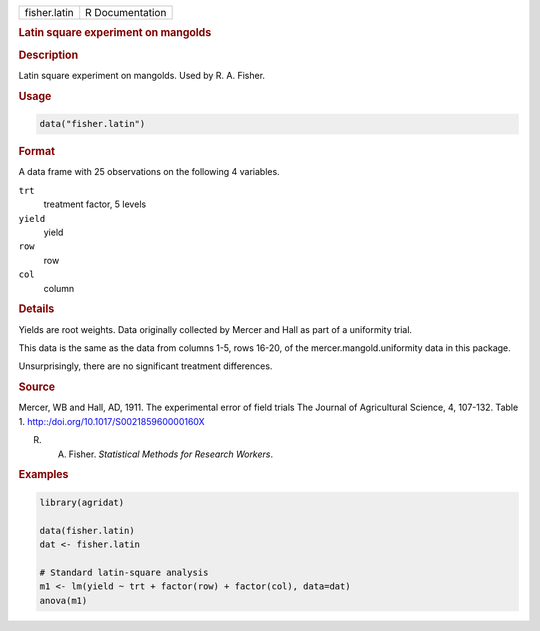 .. container::

   .. container::

      ============ ===============
      fisher.latin R Documentation
      ============ ===============

      .. rubric:: Latin square experiment on mangolds
         :name: latin-square-experiment-on-mangolds

      .. rubric:: Description
         :name: description

      Latin square experiment on mangolds. Used by R. A. Fisher.

      .. rubric:: Usage
         :name: usage

      .. code:: R

         data("fisher.latin")

      .. rubric:: Format
         :name: format

      A data frame with 25 observations on the following 4 variables.

      ``trt``
         treatment factor, 5 levels

      ``yield``
         yield

      ``row``
         row

      ``col``
         column

      .. rubric:: Details
         :name: details

      Yields are root weights. Data originally collected by Mercer and
      Hall as part of a uniformity trial.

      This data is the same as the data from columns 1-5, rows 16-20, of
      the mercer.mangold.uniformity data in this package.

      Unsurprisingly, there are no significant treatment differences.

      .. rubric:: Source
         :name: source

      Mercer, WB and Hall, AD, 1911. The experimental error of field
      trials The Journal of Agricultural Science, 4, 107-132. Table 1.
      http::/doi.org/10.1017/S002185960000160X

      R. A. Fisher. *Statistical Methods for Research Workers*.

      .. rubric:: Examples
         :name: examples

      .. code:: R

         library(agridat)

         data(fisher.latin)
         dat <- fisher.latin

         # Standard latin-square analysis
         m1 <- lm(yield ~ trt + factor(row) + factor(col), data=dat)
         anova(m1)
